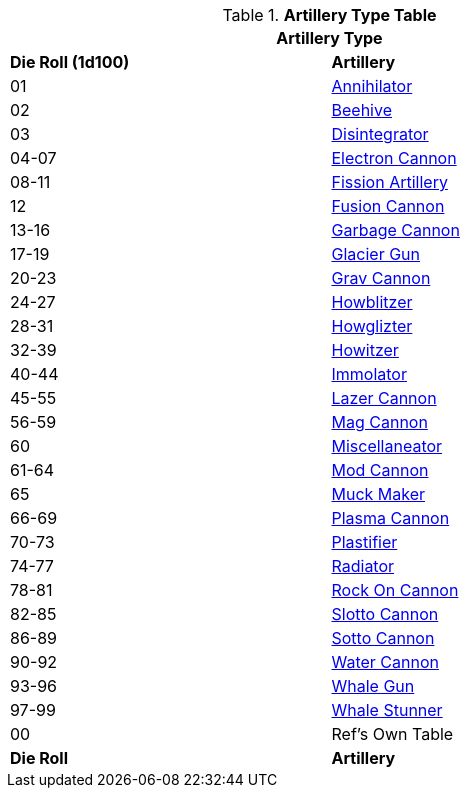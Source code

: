 // Table 43.2 Artillery Type
.*Artillery Type Table*
[width="75%",cols="^,<",frame="all", stripes="even"]
|===
2+<|Artillery Type

s|Die Roll (1d100)
s|Artillery

|01
|<<_annihilator,Annihilator>>

|02
|<<_beehive,Beehive>>

|03
|<<_disintegrator,Disintegrator>>

|04-07
|<<_electron_cannon,Electron Cannon>>

|08-11
|<<_fission_artillery,Fission Artillery>>

|12
|<<_fusion_cannon,Fusion Cannon>>

|13-16
|<<_garbage_cannon,Garbage Cannon>>

|17-19
|<<_glacier_gun,Glacier Gun>>

|20-23
|<<_grav_cannon,Grav Cannon>>

|24-27
|<<_howblitzer,Howblitzer>>

|28-31
|<<_howglizter,Howglizter>>

|32-39
|<<_howitzer,Howitzer>>

|40-44
|<<_immolator,Immolator>>

|45-55
|<<_lazer_cannon,Lazer Cannon>>

|56-59
|<<_mag_cannon,Mag Cannon>>

|60
|<<_miscellaneator,Miscellaneator>>

|61-64
|<<_mod_cannon,Mod Cannon>>

|65
|<<_muck_maker,Muck Maker>>

|66-69
|<<_plasma_cannon,Plasma Cannon>>

|70-73
|<<_plastifier,Plastifier>>

|74-77
|<<_radiator,Radiator>>

|78-81
|<<_rock_on_cannon,Rock On Cannon>>

|82-85
|<<_slotto_cannon,Slotto Cannon>>

|86-89
|<<_sotto_cannon,Sotto Cannon>>

|90-92
|<<_water_cannon,Water Cannon>>

|93-96
|<<_whale_gun,Whale Gun>>

|97-99
|<<_whale_stunner,Whale Stunner>>

|00
|Ref's Own Table

s|Die Roll
s|Artillery
|===
